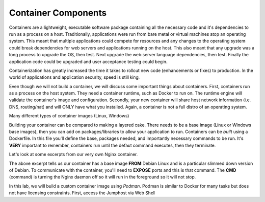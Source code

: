 Container Components
====================

Containers are a lightweight, executable software package containing all the necessary code and it's dependencies to run as a process on a host. Traditionally, applications
were run from bare metal or virtual machines atop an operating system. This meant that multiple applications could compete for resources and any changes to the operating system
could break dependencies for web servers and applications running on the host. This also meant that any upgrade was a long process to upgrade the OS, then test. Next 
upgrade the web server language dependencies, then test. Finally the application code could be upgraded and user acceptance testing could begin.

Containerization has greatly increased the time it takes to rollout new code (enhancements or fixes) to production. In the world of applications and application security, 
speed is still king. 

Even though we will not build a container, we will discuss some important things about containers. First, containers run as a process on the host system. They need 
a container runtime, such as Docker to run on. The runtime engine will validate the container's image and configuration. Secondly, your new container will share host network information
(i.e. DNS, routing/nat) and will ONLY have what you installed. Again, a container is not a full distro of an operating system. 

Many different types of container images (Linux, Windows)

Building your container can be compared to making a layered cake. There needs to be a base image (Linux or Windows base images), then you can add on 
packages/libraries to allow your application to run. Containers can be *built* using a Dockerfile. In this file you'll define the base, packages needed, and importantly
necessary commands to be run. It's **VERY** important to remember, containers run until the defaut command executes, then they terminate. 

Let's look at some excerpts from our very own Nginx container. 

.. code-block:: bash 
   :caption: Nginx Dockerfile 

   FROM debian:bookworm-slim

   EXPOSE 80

   CMD ["nginx", "-g", "daemon off;"]

The above excerpt tells us our container has a base image **FROM** Debian Linux and is a particular slimmed down version of Debian. To communicate 
with the container, you'll need to **EXPOSE** ports and this is that command. The **CMD** (command) is turning the Nginx daemon off so it will run in the foreground so it will not stop. 

In this lab, we will build a custom container image using *Podman*. Podman is similar to Docker for many tasks but does not have licensing constraints.
First, access the Jumphost via Web Shell 

.. image:: images/jumphost_webshell.png 
   :caption: Web Shell 


.. code-block:: bash 
   :caption: Dockerfile 

   FROM nginx
   RUN rm -f /etc/nginx/conf.d/default.conf

   COPY web.conf /etc/nginx/conf.d/web.conf
   COPY index.html /usr/share/nginx/html/index.html
   EXPOSE 83/tcp
